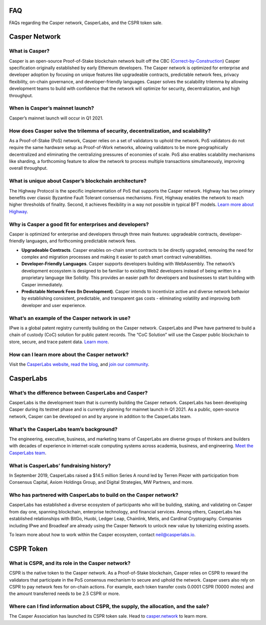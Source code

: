 
.. _faq:

FAQ
===
FAQs regarding the Casper network, CasperLabs, and the CSPR token sale.

Casper Network
==============

What is Casper? 
^^^^^^^^^^^^^^^
Casper is an open-source Proof-of-Stake blockchain network built off the CBC (`Correct-by-Construction <https://github.com/cbc-casper/cbc-casper-paper>`_) Casper specification originally established by early Ethereum developers. The Casper network is optimized for enterprise and developer adoption by focusing on unique features like upgradeable contracts, predictable network fees, privacy flexibility, on-chain governance, and developer-friendly languages. Casper solves the scalability trilemma by allowing development teams to build with confidence that the network will optimize for security, decentralization, and high throughput.

When is Casper’s mainnet launch?
^^^^^^^^^^^^^^^^^^^^^^^^^^^^^^^^^
Casper’s mainnet launch will occur in Q1 2021.

How does Casper solve the trilemma of security, decentralization, and scalability?
^^^^^^^^^^^^^^^^^^^^^^^^^^^^^^^^^^^^^^^^^^^^^^^^^^^^^^^^^^^^^^^^^^^^^^^^^^^^^^^^^^
As a Proof-of-Stake (PoS) network, Casper relies on a set of validators to uphold the network. PoS validators do not require the same hardware setup as Proof-of-Work networks, allowing validators to be more geographically decentralized and eliminating the centralizing pressures of economies of scale. PoS also enables scalability mechanisms like sharding, a forthcoming feature to allow the network to process multiple transactions simultaneously, improving overall throughput. 

What is unique about Casper’s blockchain architecture? 
^^^^^^^^^^^^^^^^^^^^^^^^^^^^^^^^^^^^^^^^^^^^^^^^^^^^^^
The Highway Protocol is the specific implementation of PoS that supports the Casper network. Highway has two primary benefits over classic Byzantine Fault Tolerant consensus mechanisms. First, Highway enables the network to reach higher thresholds of finality. Second, it achieves flexibility in a way not possible in typical BFT models. `Learn more about Highway <https://blog.casperlabs.io/the-casper-network-highway-consensus-protocol/>`_. 

Why is Casper a good fit for enterprises and developers?
^^^^^^^^^^^^^^^^^^^^^^^^^^^^^^^^^^^^^^^^^^^^^^^^^^^^^^^^^^
Casper is optimized for enterprise and developers through three main features: upgradeable contracts, developer-friendly languages, and forthcoming predictable network fees.

* **Upgradeable Contracts**. Casper enables on-chain smart contracts to be directly upgraded, removing the need for complex and migration processes and making it easier to patch smart contract vulnerabilities.

* **Developer-Friendly Languages**. Casper supports developers building with WebAssembly. The network’s development ecosystem is designed to be familiar to existing Web2 developers instead of being written in a proprietary language like Solidity. This provides an easier path for developers and businesses to start building with Casper immediately.

* **Predictable Network Fees (In Development)**. Casper intends to incentivize active and diverse network behavior by establishing consistent, predictable, and transparent gas costs - eliminating volatility and improving both developer and user experience.

What’s an example of the Casper network in use?
^^^^^^^^^^^^^^^^^^^^^^^^^^^^^^^^^^^^^^^^^^^^^^^^^^^^^^^^
IPwe is a global patent registry currently building on the Casper network. CasperLabs and IPwe have partnered to build a chain of custody (CoC) solution for public patent records. The “CoC Solution” will use the Casper public blockchain to store, secure, and trace patent data. `Learn more <https://blog.casperlabs.io/intellectual-property-and-patent-assets-on-casper/>`_.

How can I learn more about the Casper network? 
^^^^^^^^^^^^^^^^^^^^^^^^^^^^^^^^^^^^^^^^^^^^^^^^^^^^^^^^
Visit the `CasperLabs website <https://casperlabs.io/>`_, `read the blog <https://blog.casperlabs.io/>`_, and `join our community <https://casperlabs.io/community/>`_.

CasperLabs
==========

What’s the difference between CasperLabs and Casper?
^^^^^^^^^^^^^^^^^^^^^^^^^^^^^^^^^^^^^^^^^^^^^^^^^^^^^^^^
CasperLabs is the development team that is currently building the Casper network. CasperLabs has been developing Casper during its testnet phase and is currently planning for mainnet launch in Q1 2021. As a public, open-source network, Casper can be developed on and by anyone in addition to the CasperLabs team. 

What’s the CasperLabs team’s background?
^^^^^^^^^^^^^^^^^^^^^^^^^^^^^^^^^^^^^^^^^^
The engineering, executive, business, and marketing teams of CasperLabs are diverse groups of thinkers and builders with decades of experience in internet-scale computing systems across academia, business, and engineering. `Meet the CasperLabs team <https://casperlabs.io/company/meet-our-team/>`_.

What is CasperLabs’ fundraising history?
^^^^^^^^^^^^^^^^^^^^^^^^^^^^^^^^^^^^^^^^^^
In September 2019, CasperLabs raised a $14.5 million Series A round led by Terren Piezer with participation from Consensus Capital, Axiom Holdings Group, and Digital Strategies, MW Partners, and more.

Who has partnered with CasperLabs to build on the Casper network?
^^^^^^^^^^^^^^^^^^^^^^^^^^^^^^^^^^^^^^^^^^^^^^^^^^^^^^^^^^^^^^^^^^^^^^
CasperLabs has established a diverse ecosystem of participants who will be building, staking, and validating on Casper from day one, spanning blockchain, enterprise technology, and financial services. Among others, CasperLabs has established relationships with BitGo, Huobi, Ledger Leap, Chainlink, Metis, and Cardinal Cryptography. Companies including IPwe and Broadleaf are already using the Casper Network to unlock new value by tokenizing existing assets. 

To learn more about how to work within the Casper ecosystem, contact neil@casperlabs.io.

CSPR Token
=============

What is CSPR, and its role in the Casper network?
^^^^^^^^^^^^^^^^^^^^^^^^^^^^^^^^^^^^^^^^^^^^^^^^^^^^^^^^^^^^^^^^^^^^^^
CSPR is the native token to the Casper network. As a Proof-of-Stake blockchain, Casper relies on CSPR to reward the validators that participate in the PoS consensus mechanism to secure and uphold the network. Casper users also rely on CSPR to pay network fees for on-chain actions. For example, each token transfer costs 0.0001 CSPR (10000 motes) and the amount transferred needs to be 2.5 CSPR or more. 

Where can I find information about CSPR, the supply, the allocation, and the sale?
^^^^^^^^^^^^^^^^^^^^^^^^^^^^^^^^^^^^^^^^^^^^^^^^^^^^^^^^^^^^^^^^^^^^^^^^^^^^^^^^^^^^
The Casper Association has launched its CSPR token sale. Head to `casper.network <https://casper.network/>`_ to learn more.



